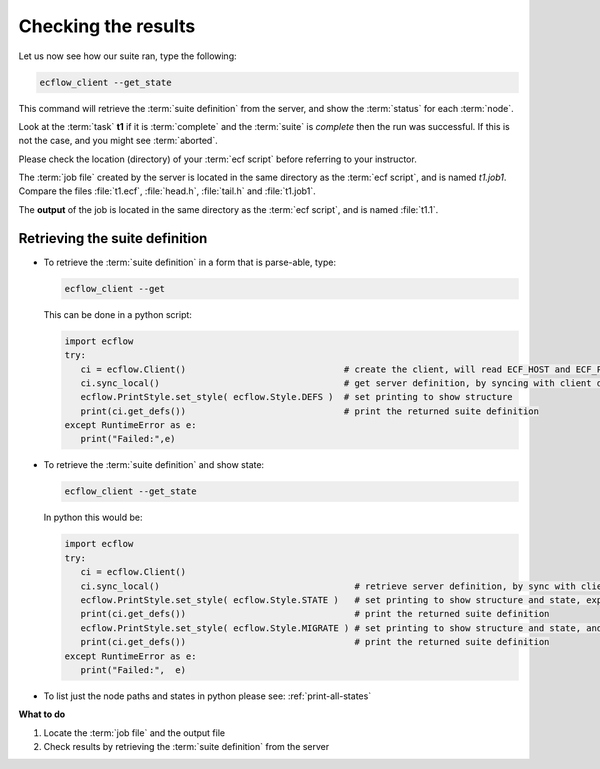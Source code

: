 .. index::
   single: Checking the results 
   
.. _checking-the-results:

Checking the results
====================

Let us now see how our suite ran, type the following:

.. code-block:: shell

   ecflow_client --get_state

This command will retrieve the :term:`suite definition` from the server, and show the :term:`status` for each :term:`node`.
   
Look at the :term:`task` **t1** if it is :term:`complete` and the :term:`suite` is *complete* then the run was successful. If this is not the case, and you might see :term:`aborted`.

Please check the location (directory) of your :term:`ecf script` before referring to your instructor.

The :term:`job file` created by the server is located in the same directory as the  :term:`ecf script`, and is named *t1.job1*. Compare the files :file:`t1.ecf`, :file:`head.h`, :file:`tail.h` and :file:`t1.job1`.

The **output** of the job is located in the same directory as the :term:`ecf script`, and is named :file:`t1.1`.

Retrieving the suite definition
-------------------------------

*  To retrieve the :term:`suite definition` in a form that is parse-able, type:

   .. code-block:: shell
      
      ecflow_client --get
   
   This can be done in a python script:

   .. code-block:: python

      import ecflow
      try:
         ci = ecflow.Client()                              # create the client, will read ECF_HOST and ECF_PORT from environment
         ci.sync_local()                                   # get server definition, by syncing with client defs
         ecflow.PrintStyle.set_style( ecflow.Style.DEFS )  # set printing to show structure
         print(ci.get_defs())                              # print the returned suite definition
      except RuntimeError as e:
         print("Failed:",e)   

            
*  To retrieve the :term:`suite definition` and show state: 

   .. code-block:: shell

      ecflow_client --get_state
   
   In python this would be:

   .. code-block:: python

      import ecflow
      try:
         ci = ecflow.Client()
         ci.sync_local()                                     # retrieve server definition, by sync with client defs
         ecflow.PrintStyle.set_style( ecflow.Style.STATE )   # set printing to show structure and state, expanded trigger expression, generated variables  
         print(ci.get_defs())                                # print the returned suite definition
         ecflow.PrintStyle.set_style( ecflow.Style.MIGRATE ) # set printing to show structure and state, and node history
         print(ci.get_defs())                                # print the returned suite definition
      except RuntimeError as e:
         print("Failed:",  e)

* To list just the node paths and states in python please see: :ref:`print-all-states`


**What to do**

#. Locate the :term:`job file` and the output file

#. Check results by retrieving the :term:`suite definition` from the server
